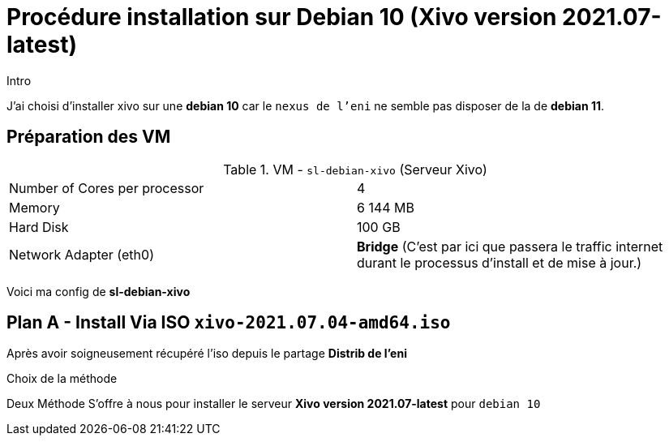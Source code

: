 = Procédure installation sur Debian 10 (Xivo version 2021.07-latest)
:navtitle: Install Xivo / Debian 10

.Intro
****
J'ai choisi d'installer xivo sur une *debian 10* car le `nexus de l'eni` ne semble pas disposer de la de *debian 11*.
****


== Préparation des VM


.VM - `sl-debian-xivo` (Serveur Xivo)
|===
| Number of Cores per processor | 4
| Memory                        | 6 144 MB
| Hard Disk                     | 100 GB
| Network Adapter (eth0)        | *Bridge* (C'est par ici que passera le traffic internet durant le processus d'install et de mise à jour.)
|===

Voici ma config de *sl-debian-xivo*

== Plan A - Install Via ISO `xivo-2021.07.04-amd64.iso`

Après avoir soigneusement récupéré l'iso depuis le partage *Distrib de l'eni*

.Choix de la méthode
****
Deux Méthode S'offre à nous pour installer le serveur *Xivo version 2021.07-latest* pour `debian 10`
****

